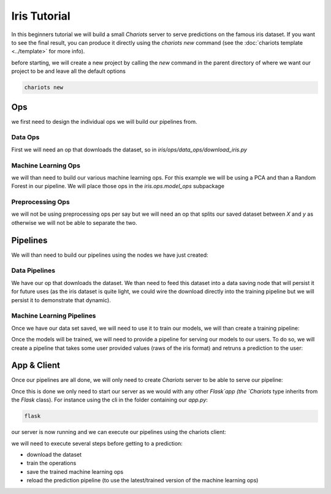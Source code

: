 Iris Tutorial
=============

In this beginners tutorial we will build a small `Chariots` server to serve predictions on the famous iris dataset.
If you want to see the final result, you can produce it directly using the `chariots new` command (see the
:doc:`chariots template <../template>` for more info).

before starting, we will create a new project by calling the `new` command in the parent directory of where we want our
project to be and leave all the default options

.. code-block:: console

    chariots new

Ops
---

we first need to design the individual ops we will build our pipelines from.

Data Ops
^^^^^^^^

First we will need an op that downloads the dataset, so in `iris/ops/data_ops/download_iris.py`

.. doctest::

    >>> import pandas as pd
    >>> from chariots.base import BaseOp
    >>> from sklearn import datasets
    ...
    ...
    >>> class DownloadIris(BaseOp):
    ...
    ...     def execute(self):
    ...         iris = datasets.load_iris()
    ...         df = pd.DataFrame(data=iris['data'], columns=iris['feature_names'])
    ...         df["target"] = iris["target"]
    ...         return df

Machine Learning Ops
^^^^^^^^^^^^^^^^^^^^
we will than need to build our various machine learning ops. For this example we will be using a PCA and than a
Random Forest in our pipeline. We will place those ops in the `iris.ops.model_ops` subpackage

.. doctest::

    >>> from sklearn.decomposition import PCA
    >>> from chariots.versioning import VersionType, VersionedFieldDict
    >>> from chariots.sklearn import SKUnsupervisedOp
    ...
    ...
    >>> class IrisPCA(SKUnsupervisedOp):
    ...
    ...     model_class = PCA
    ...     model_parameters = VersionedFieldDict(
    ...         VersionType.MAJOR,
    ...         {
    ...             "n_components": 2,
    ...         }
    ...     )

.. doctest::

    >>> from chariots.versioning import VersionType, VersionedFieldDict
    >>> from chariots.sklearn import SKSupervisedOp
    >>> from sklearn.ensemble import RandomForestClassifier
    ...
    ...
    >>> class IrisRF(SKSupervisedOp):
    ...
    ...     model_class = RandomForestClassifier
    ...     model_parameters = VersionedFieldDict(VersionType.MINOR, {"n_estimators": 5, "max_depth": 2})


Preprocessing Ops
^^^^^^^^^^^^^^^^^

we will not be using preprocessing ops per say but we will need an op that splits our saved dataset between `X` and `y`
as otherwise we will not be able to separate the two.

.. doctest::

    >>> from chariots.base import BaseOp
    ...
    ...
    >>> class XYSplit(BaseOp):
    ...
    ...     def execute(self, df):
    ...         return df.drop('target', axis=1), df.target


Pipelines
---------

We will than need to build our pipelines using the nodes we have just created:

Data Pipelines
^^^^^^^^^^^^^^

We have our op that downloads the dataset. We than need to feed this dataset into a data saving node that will persist
it for future uses (as the iris dataset is quite light, we could wire the download directly into the training pipeline
but we will persist it to demonstrate that dynamic).

.. doctest::

    >>> from chariots import Pipeline
    >>> from chariots.nodes import DataSavingNode, Node
    >>> from chariots.serializers import CSVSerializer
    ...
    ...
    >>> download_iris = Pipeline(
    ...     [
    ...         Node(DownloadIris(), output_nodes="iris_df"),
    ...         DataSavingNode(serializer=CSVSerializer(), path="iris.csv",
    ...                        input_nodes=["iris_df"])
    ...     ], "download_iris"
    ... )

Machine Learning Pipelines
^^^^^^^^^^^^^^^^^^^^^^^^^^

Once we have our data set saved, we will need to use it to train our models, we will than create a training pipeline:

.. doctest::

    >>> from chariots import MLMode, Pipeline
    >>> from chariots.nodes import DataLoadingNode, Node
    >>> from chariots.serializers import CSVSerializer
    ...
    ...
    >>> train_iris = Pipeline(
    ...     [
    ...         DataLoadingNode(serializer=CSVSerializer(), path="iris.csv",
    ...                         output_nodes="iris"),
    ...         Node(XYSplit(), input_nodes=["iris"], output_nodes=["raw_X", "y"]),
    ...         Node(IrisPCA(MLMode.FIT_PREDICT), input_nodes=["raw_X"],
    ...              output_nodes="pca_X"),
    ...         Node(IrisRF(MLMode.FIT), input_nodes=["pca_X", "y"])
    ...     ], "train_iris"
    ... )

Once the models will be trained, we will need to provide a pipeline for serving our models to our users. To do so, we
will create a pipeline that takes some user provided values (raws of the iris format) and retruns a prediction to the
user:

.. doctest::
    >>> from chariots import MLMode, Pipeline
    >>> from chariots.nodes import Node
    >>> pred_iris = Pipeline(
    ...
    ...
    ...     [
    ...         Node(IrisPCA(MLMode.PREDICT), input_nodes=["__pipeline_input__"],
    ...              output_nodes="x_pca"),
    ...         Node(IrisRF(MLMode.PREDICT), input_nodes=["x_pca"],
    ...              output_nodes="__pipeline_output__")
    ...     ], "pred_iris"
    ... )


App & Client
------------

Once our pipelines are all done, we will only need to create `Chariots` server to be able to serve our pipeline:

.. testsetup::

    >>> import tempfile
    >>> import shutil
    >>> app_path = tempfile.mkdtemp()

.. doctest::

    >>> from chariots import Chariots
    ...
    ...
    >>> app = Chariots(
    ...     [download_iris, train_iris, pred_iris],
    ...     path=app_path,
    ...     import_name="iris_app"
    ... )

Once this is done we only need to start our server as we would with any other `Flask`app (the `Chariots` type inherits
from the `Flask` class). For instance using the cli in the folder containing our `app.py`:

.. code-block:: console

    flask

our server is now running and we can execute our pipelines using the chariots client:

.. doctest::

    >>> from chariots import Client
    ...
    ...
    >>> client = Client()
    ...

.. testsetup::

    >>> from chariots import TestClient
    >>> client = TestClient(app)

we will need to execute several steps before getting to a prediction:

- download the dataset
- train the operations
- save the trained machine learning ops
- reload the prediction pipeline (to use the latest/trained version of the machine learning ops)

.. doctest::

    >>> res = client.call_pipeline(download_iris)
    >>> res = client.call_pipeline(train_iris)
    >>> client.save_pipeline(train_iris)
    >>> client.load_pipeline(pred_iris)
    ...
    >>> res = client.call_pipeline(pred_iris, [[1, 2, 3, 4]])
    >>> res.value
    [1]


.. testsetup::

    >>> shutil.rmtree(app_path)
